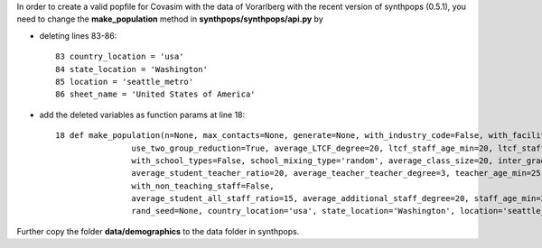 In order to create a valid popfile for Covasim with the data of Vorarlberg with the recent version of synthpops (0.5.1),
you need to change the **make_population** method in **synthpops/synthpops/api.py** by

- deleting lines 83-86::

    83 country_location = 'usa'
    84 state_location = 'Washington'
    85 location = 'seattle_metro'
    86 sheet_name = 'United States of America'

- add the deleted variables as function params at line 18::

    18 def make_population(n=None, max_contacts=None, generate=None, with_industry_code=False, with_facilities=False,
                    use_two_group_reduction=True, average_LTCF_degree=20, ltcf_staff_age_min=20, ltcf_staff_age_max=60,
                    with_school_types=False, school_mixing_type='random', average_class_size=20, inter_grade_mixing=0.1,
                    average_student_teacher_ratio=20, average_teacher_teacher_degree=3, teacher_age_min=25, teacher_age_max=75,
                    with_non_teaching_staff=False,
                    average_student_all_staff_ratio=15, average_additional_staff_degree=20, staff_age_min=20, staff_age_max=75,
                    rand_seed=None, country_location='usa', state_location='Washington', location='seattle_metro', sheet_name='United States of America')

Further copy the folder **data/demographics** to the data folder in synthpops.